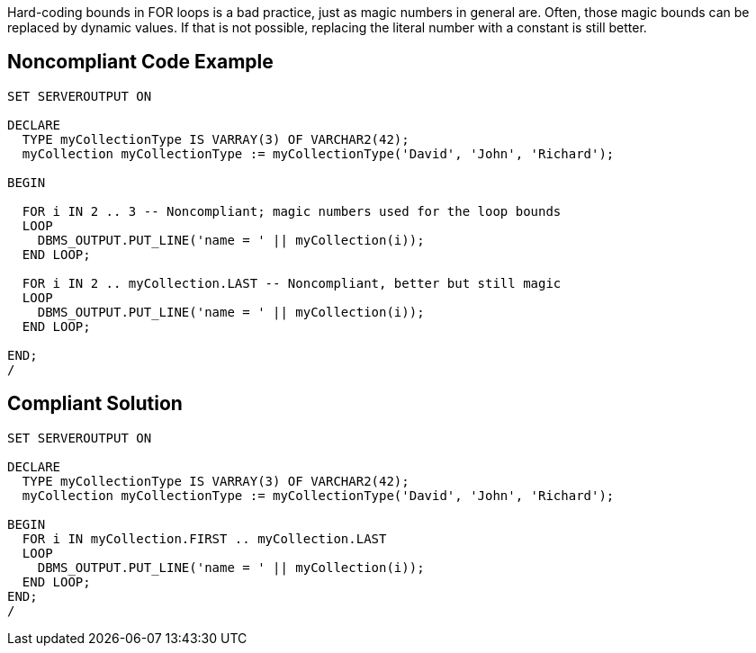 Hard-coding bounds in FOR loops is a bad practice, just as magic numbers in general are. Often, those magic bounds can be replaced by dynamic values. If that is not possible, replacing the literal number with a constant is still better.

== Noncompliant Code Example

----
SET SERVEROUTPUT ON

DECLARE
  TYPE myCollectionType IS VARRAY(3) OF VARCHAR2(42);
  myCollection myCollectionType := myCollectionType('David', 'John', 'Richard');

BEGIN

  FOR i IN 2 .. 3 -- Noncompliant; magic numbers used for the loop bounds
  LOOP
    DBMS_OUTPUT.PUT_LINE('name = ' || myCollection(i));
  END LOOP;

  FOR i IN 2 .. myCollection.LAST -- Noncompliant, better but still magic
  LOOP
    DBMS_OUTPUT.PUT_LINE('name = ' || myCollection(i));
  END LOOP;

END;
/
----

== Compliant Solution

----
SET SERVEROUTPUT ON

DECLARE
  TYPE myCollectionType IS VARRAY(3) OF VARCHAR2(42);
  myCollection myCollectionType := myCollectionType('David', 'John', 'Richard');

BEGIN
  FOR i IN myCollection.FIRST .. myCollection.LAST
  LOOP
    DBMS_OUTPUT.PUT_LINE('name = ' || myCollection(i));
  END LOOP;
END;
/
----
